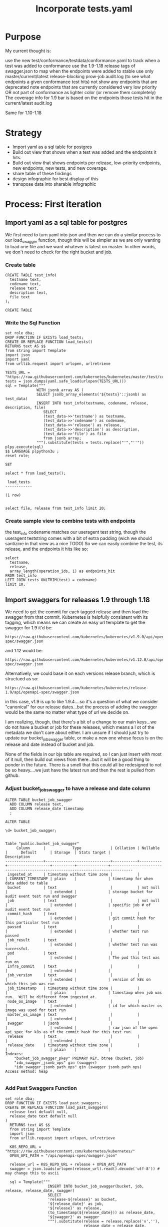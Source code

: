 # -*- ii: apisnoop; -*-
#+TITLE: Incorporate tests.yaml

* Purpose
  My current thought is:

    use the new test/conformance/testdata/conformance.yaml to track when a test was added to conformance
    use the 1.9-1.18 release tags of swagger.json to map when the endpoints were added to stable
    use only master/current/latest release-blocking prow-job audit.log (to see what endpoints a given conformance test hits)
    not show any endpoints that are deprecated
    note endpoints that are currently considered very low priority OR not part of conformance as lighter color (or remove them completely)
    The coverage info for 1.9 bar is based on the endpoints those tests hit in the current/latest audit.log

Same for 1.10-1.18
* Strategy
- Import yaml as a sql table for postgres
- Build out view that shows when a test was added and the endpoints it hits.
- Build out view that shows endpoints per release, low-priority endpoints, new endpoints, new tests, and new coverage.
- share table of these findings
- design infographic for best display of this
- transpose data into sharable infographic
* Process: First iteration
** Import yaml as a sql table for postgres
   We first need to turn yaml into json and then we can do a similar process to our load_swagger function, though this will be simpler as we are only wanting to load one file and we want whatever is latest on master.  In other words, we don't need to check for the right bucket and job.
*** Create table
    #+begin_src sql-mode
      CREATE TABLE test_info(
        testname text,
        codename text,
        release text,
        description text,
        file text
      );
    #+end_src

    #+RESULTS:
    #+begin_SRC example
    CREATE TABLE
    #+end_SRC

*** Write the Sql Function   
   #+NAME: Import tests
   #+BEGIN_SRC sql-mode
     set role dba;
     DROP FUNCTION IF EXISTS load_tests;
     CREATE OR REPLACE FUNCTION load_tests()
     RETURNS text AS $$
     from string import Template
     import json
     import yaml
     from urllib.request import urlopen, urlretrieve

     TESTS_URL = "https://raw.githubusercontent.com/kubernetes/kubernetes/master/test/conformance/testdata/conformance.yaml"
     tests = json.dumps(yaml.safe_load(urlopen(TESTS_URL)))
     sql = Template("""
                   WITH jsonb_array AS (
                   SELECT jsonb_array_elements('${tests}'::jsonb) as test_data)
                   INSERT INTO test_info(testname, codename, release, description, file)
                      SELECT
                      (test_data->>'testname') as testname,
                      (test_data->>'codename') as codename,
                      (test_data->>'release') as release,
                      (test_data->>'description') as description,
                      (test_data->>'file') as file
                      from jsonb_array;
                   """).substitute(tests = tests.replace("'","''"))
     plpy.execute(sql)
     $$ LANGUAGE plpython3u ;
     reset role;
      #+END_SRC

      #+RESULTS: Import tests
      #+begin_SRC example
      SET
      #+end_SRC

      
      #+begin_src sql-mode
      select * from load_tests();
      #+end_src

      #+RESULTS:
      #+begin_SRC example
       load_tests 
      ------------

      (1 row)

      #+end_SRC

#+begin_src sql-mode
select file, release from test_info limit 20;
#+end_src

#+RESULTS:
#+begin_SRC example
                 file                 | release 
--------------------------------------+---------
 test/e2e/common/lifecycle_hook.go    | v1.9
 test/e2e/common/lifecycle_hook.go    | v1.9
 test/e2e/common/lifecycle_hook.go    | v1.9
 test/e2e/common/lifecycle_hook.go    | v1.9
 test/e2e/common/runtime.go           | v1.15
 test/e2e/common/runtime.go           | v1.15
 test/e2e/common/runtime.go           | v1.15
 test/e2e/common/runtime.go           | v1.15
 test/e2e/common/runtime.go           | v1.13
 test/e2e/common/docker_containers.go | v1.9
 test/e2e/common/docker_containers.go | v1.9
 test/e2e/common/docker_containers.go | v1.9
 test/e2e/common/docker_containers.go | v1.9
 test/e2e/common/init_container.go    | v1.12
 test/e2e/common/init_container.go    | v1.12
 test/e2e/common/init_container.go    | v1.12
 test/e2e/common/init_container.go    | v1.12
 test/e2e/common/kubelet.go           | v1.13
 test/e2e/common/kubelet.go           | v1.13
 test/e2e/common/kubelet.go           | v1.13
(20 rows)

#+end_SRC
*** Create sample view to combine tests with endpoints
    the test_info codename matches our useragent test string, though the useragent teststring comes with a bit of extra padding (wich we should santizine in that view as a nice TODO)
   So we can easily combine the test, its release, and the endpoints it hits like so: 
#+begin_src sql-mode
  select 
    testname,
    release,
    array_length(operation_ids, 1) as endpoints_hit
  FROM test_info
  LEFT JOIN tests ON(TRIM(test) = codename)
  limit 10;
#+end_src   

#+RESULTS:
#+begin_SRC example
                                        testname                                         | release | endpoints_hit 
-----------------------------------------------------------------------------------------+---------+---------------
 Pod Lifecycle, post start exec hook                                                     | v1.9    |            14
 Pod Lifecycle, post start http hook                                                     | v1.9    |            11
 Pod Lifecycle, prestop exec hook                                                        | v1.9    |            11
 Pod Lifecycle, prestop http hook                                                        | v1.9    |            11
 Container Runtime, TerminationMessage, from log output of succeeding container          | v1.15   |             9
 Container Runtime, TerminationMessage, from file of succeeding container                | v1.15   |             9
 Container Runtime, TerminationMessage, from container's log output of failing container | v1.15   |             9
 Container Runtime, TerminationMessagePath, non-root user and non-default path           | v1.15   |             9
 Container Runtime, Restart Policy, Pod Phases                                           | v1.13   |            12
 Docker containers, with arguments                                                       | v1.9    |            16
(10 rows)

#+end_SRC
   
** Import swaggers for releases 1.9 through 1.18
   We need to get the commit for each tagged release and then load the swagger from that commit.
   Kubernetes is helpfully consistent with its tagging, which means we can create an easy url template
   to get the swagger for 1.9 it'd be:
   : https://raw.githubusercontent.com/kubernetes/kubernetes/v1.9.0/api/openapi-spec/swagger.json
   and 1.12 would be:
   : https://raw.githubusercontent.com/kubernetes/kubernetes/v1.12.0/api/openapi-spec/swagger.json
   
   Alternatively, we could base it on each versions release branch, which is structued as so:
   : https://raw.githubusercontent.com/kubernetes/kubernetes/release-1.9/api/openapi-spec/swagger.json
   in this case, v1.9 is up to like 1.9.4....so it's a question of what we consider "canonical" for our release dates...but the process of adding the swagger would be the same no matter what type of url we decide on.
   
   I am realizing, though, that there's a bit of a change to our main keys...we do not have a bucket or job for these releases, which means a l ot of the metadata we don't care about either.  I am unsure if I should just try to update our bucket_job_swagger table, or make a new one whose focus is on the release  and date instead of bucket and job.  
   
   None of the fields in our bjs table are required, so I can just insert with most of it null, then build out views from there...but it will be a good thing to ponder in the future.  There is a smell that this could all be redesigned to not be so heavy....we just have the latest run and then the rest is pulled from github.  
   
*** Adjust bucket_job_swagger to have a release and date column
   #+NAME: Create OPENAPI_SPEC Table 
   #+begin_src sql-mode
     ALTER TABLE bucket_job_swagger
       ADD COLUMN release text,
       ADD COLUMN release_date timestamp
       ;
   #+end_src

   #+RESULTS: Create OPENAPI_SPEC Table
   #+begin_SRC example
   ALTER TABLE
   #+end_SRC
   
   #+begin_src sql-mode
   \d+ bucket_job_swagger;
   #+end_src

   #+RESULTS:
   #+begin_SRC example
                                                                                     Table "public.bucket_job_swagger"
        Column      |            Type             | Collation | Nullable |      Default      | Storage  | Stats target |                                  Description                                   
   -----------------+-----------------------------+-----------+----------+-------------------+----------+--------------+--------------------------------------------------------------------------------
    ingested_at     | timestamp without time zone |           |          | CURRENT_TIMESTAMP | plain    |              | timestamp for when data added to table
    bucket          | text                        |           | not null |                   | extended |              | storage bucket for audit event test run and swagger
    job             | text                        |           | not null |                   | extended |              | specific job # of audit event test run
    commit_hash     | text                        |           |          |                   | extended |              | git commit hash for this particular test run
    passed          | text                        |           |          |                   | extended |              | whether test run passed
    job_result      | text                        |           |          |                   | extended |              | whether test run was successful.
    pod             | text                        |           |          |                   | extended |              | The pod this test was run on
    infra_commit    | text                        |           |          |                   | extended |              | 
    job_version     | text                        |           |          |                   | extended |              | version of k8s on which this job was run
    job_timestamp   | timestamp without time zone |           |          |                   | plain    |              | timestamp when job was run.  Will be different from ingested_at.
    node_os_image   | text                        |           |          |                   | extended |              | id for which master os image was used for test run
    master_os_image | text                        |           |          |                   | extended |              | 
    swagger         | jsonb                       |           |          |                   | extended |              | raw json of the open api spec for k8s as of the commit hash for this test run.
    release         | text                        |           |          |                   | extended |              | 
    release_date    | timestamp without time zone |           |          |                   | plain    |              | 
   Indexes:
       "bucket_job_swagger_pkey" PRIMARY KEY, btree (bucket, job)
       "idx_swagger_jsonb_ops" gin (swagger)
       "idx_swagger_jsonb_path_ops" gin (swagger jsonb_path_ops)
   Access method: heap

   #+end_SRC
*** Add Past Swaggers Function
   #+NAME: Add swagger from url 
    #+BEGIN_SRC sql-mode
     set role dba;
     DROP FUNCTION IF EXISTS load_past_swaggers;
     CREATE OR REPLACE FUNCTION load_past_swaggers(
       release text default null,
       release_date text default null
     )
       RETURNS text AS $$
       from string import Template
       import json
       from urllib.request import urlopen, urlretrieve

       K8S_REPO_URL = "https://raw.githubusercontent.com/kubernetes/kubernetes/"
       OPEN_API_PATH = "/api/openapi-spec/swagger.json"

       release_url = K8S_REPO_URL + release + OPEN_API_PATH
       swagger = json.loads(urlopen(release_url).read().decode('utf-8')) # may change this to ascii

       sql = Template("""
                        INSERT INTO bucket_job_swagger(bucket, job, release, release_date, swagger)
                        SELECT
                        'release-${release}' as bucket,
                        '${release_date}' as job,
                        '${release}' as release,
                        (to_timestamp(${release_date})) as release_date,
                        '${swagger}' as swagger
                        """).substitute(release = release.replace('v',''),
                                        release_date = release_date,
                                        swagger = json.dumps(swagger).replace("'","''"))
       plpy.execute(sql)
       $$ LANGUAGE plpython3u;
       reset role;
       #+END_SRC
       
       #+begin_src sql-mode
         select * from load_past_swaggers('v1.9.0', '2017-12-15');
       #+end_src
*** Delete Auditlogger data
       To ease this a bit more, i'm going to turn off audit_logger and delete all the live stuff from our db.
       #+begin_src sql-mode
delete from  audit_event where bucket = 'apisnoop';
       #+end_src

       #+RESULTS:
       #+begin_SRC example
       DELETE 224991
       #+end_SRC
       
*** Refresh and check       
       #+begin_src sql-mode
       REFRESH MATERIALIZED VIEW api_operation_material;
       REFRESH MATERIALIZED VIEW api_operation_parameter_material;
       REFRESH MATERIALIZED VIEW endpoint_coverage_material;
       #+end_src

       #+RESULTS:
       #+begin_SRC example
       REFRESH MATERIALIZED VIEW
       #+end_SRC

      So we should now have endpoint coverage that shows many endpoints twice, once for 1.9 and once for our most recent bucket, and all 1.9 should show as 'untested'...since we have no audit_event data for them 
      
      For example: 
      #+begin_src sql-mode 
        SELECT distinct
          bucket,
          operation_id,
          tested
          FROM
              endpoint_coverage
         WHERE operation_id like '%Portforward'
         ORDER BY
           operation_id
               ;
      #+end_src

      #+RESULTS:
      #+begin_SRC example
                bucket           |               operation_id                | tested 
      ---------------------------+-------------------------------------------+--------
       ci-kubernetes-e2e-gci-gce | connectCoreV1GetNamespacedPodPortforward  | t
       past                      | connectCoreV1GetNamespacedPodPortforward  | f
       ci-kubernetes-e2e-gci-gce | connectCoreV1PostNamespacedPodPortforward | f
       past                      | connectCoreV1PostNamespacedPodPortforward | f
      (4 rows)

      #+end_SRC
      
We need latest data to see what endpoints are hit by tests, and we need test_info to know when that test was released.  From this, I think we can have a view that shows endpoint, test, and test_release, and endpoint_release.
From this view, we can create a window function that shows # of new endpoints and new tests per release.
** Build view of tests, their release, and the endpoints they hit
**** Create
 #+NAME: tests view
 #+BEGIN_SRC sql-mode
   CREATE OR REPLACE VIEW "public"."testz" AS
     WITH raw_tests AS (
       SELECT audit_event.operation_id,
              audit_event.bucket,
              audit_event.job,
              array_to_string(regexp_matches(audit_event.useragent, '\[[a-zA-Z0-9\.\-:]*\]'::text, 'g'::text), ','::text) AS test_tag,
              trim(split_part(audit_event.useragent, '--'::text, 2)) AS test
         FROM audit_event
        WHERE ((audit_event.useragent ~~ 'e2e.test%'::text) AND (audit_event.job <> 'live'::text))
     )
     SELECT DISTINCT raw_tests.bucket,
                     raw_tests.job,
                     raw_tests.test,
                     raw_tests.operation_id,
                     test_tag
       FROM raw_tests
      GROUP BY raw_tests.test, raw_tests.bucket, raw_tests.job, raw_tests.operation_id, raw_tests.test_tag;
 #+END_SRC

 #+RESULTS: tests view
 #+begin_SRC example
 CREATE VIEW
 #+end_SRC
 
here is an initial pass.  We grab the test and its endpoint and match it to its relase in the test info, then select the endpoint and an array of all the releases for it--in other words, the distinct releases for every test that hit it. 
 
 #+begin_src sql-mode
   WITH test_and_release AS(
   SELECT DISTINCT
     testname,
     release,
     operation_id
     FROM testz
            LEFT JOIN test_info on (test = codename)
         WHERE test like '%[Conformance]%'
         )
       SELECT DISTINCT
         ec.operation_id,
         array_agg(DISTINCT release) as release
         FROM
             endpoint_coverage ec
         JOIN test_and_release tr ON (ec.operation_id = tr.operation_id)
          WHERE level = 'stable'
            AND conf_tested is true
             GROUP BY ec.operation_id
             LIMIT 20
                   ;
 #+end_src

 #+RESULTS:
 #+begin_SRC example
                         operation_id                         |                                 release                                 
 -------------------------------------------------------------+-------------------------------------------------------------------------
  connectCoreV1GetNamespacedPodExec                           | {v1.13}
  connectCoreV1GetNamespacedPodProxyWithPath                  | {v1.14,v1.15,v1.17,v1.9}
  connectCoreV1GetNamespacedServiceProxyWithPath              | {v1.9}
  connectCoreV1PostNamespacedPodExec                          | {v1.15,v1.17,v1.9,"v1.9, v1.18"}
  createAdmissionregistrationV1MutatingWebhookConfiguration   | {v1.16}
  createAdmissionregistrationV1ValidatingWebhookConfiguration | {v1.16}
  createApiextensionsV1CustomResourceDefinition               | {v1.16,v1.17,v1.9}
  createApiregistrationV1APIService                           | {""}
  createAppsV1NamespacedDeployment                            | {"",v1.16,v1.9}
  createAppsV1NamespacedReplicaSet                            | {"",v1.13,v1.16,v1.9}
  createAppsV1NamespacedStatefulSet                           | {v1.16,v1.9}
  createAuthenticationV1TokenReview                           | {v1.9}
  createAuthorizationV1SelfSubjectAccessReview                | {v1.16}
  createAuthorizationV1SubjectAccessReview                    | {"",v1.12,v1.13,v1.14,v1.15,v1.16,v1.17,v1.18,v1.19,v1.9,"v1.9, v1.18"}
  createBatchV1NamespacedJob                                  | {v1.15,v1.16}
  createCoordinationV1NamespacedLease                         | {v1.17}
  createCoreV1Namespace                                       | {"",v1.12,v1.13,v1.14,v1.15,v1.16,v1.17,v1.18,v1.19,v1.9,"v1.9, v1.18"}
  createCoreV1NamespacedConfigMap                             | {"",v1.12,v1.13,v1.14,v1.15,v1.16,v1.9}
  createCoreV1NamespacedLimitRange                            | {v1.18}
  createCoreV1NamespacedPod                                   | {v1.12,v1.13,v1.14,v1.15,v1.16,v1.17,v1.18,v1.19,v1.9,"v1.9, v1.18"}
 (20 rows)

 #+end_SRC
 
 Not fully what I was expecting.  What are the empty strings and what is the "v1.9, v1.19"?  Is this a srewup in how I did the array, or anomalies in our conformance.yaml?
 
 #+begin_src sql-mode
select distinct release from test_info;
 #+end_src

 #+RESULTS:
 #+begin_SRC example
    release   
 -------------

  v1.9
  v1.17
  v1.18
  v1.13
  v1.14
  v1.19
  v1.12
  v1.15
  v1.16
  v1.9, v1.18
 (11 rows)

 #+end_SRC
 
 So some releases are null, and some have two dates.  I can assume the two dates are when there was some change to the test, and in that i'd want to keep the 1.18 (as it represents new work being done during the 1.18 release cycle)
 But what are the null values?
 
 #+begin_src sql-mode
 select file, testname, codename from test_info where release not like 'v%';
 #+end_src

 #+RESULTS:
 #+begin_SRC example
                 file                 |                 testname                 |                                                                  codename                                                                   
 -------------------------------------+------------------------------------------+---------------------------------------------------------------------------------------------------------------------------------------------
  test/e2e/apimachinery/aggregator.go | aggregator-supports-the-sample-apiserver | [sig-api-machinery] Aggregator Should be able to support the 1.17 Sample API Server using the current Aggregator [Conformance]
  test/e2e/apimachinery/namespace.go  | namespace-deletion-removes-pods          | [sig-api-machinery] Namespaces [Serial] should ensure that all pods are removed when a namespace is deleted [Conformance]
  test/e2e/apimachinery/namespace.go  | namespace-deletion-removes-services      | [sig-api-machinery] Namespaces [Serial] should ensure that all services are removed when a namespace is deleted [Conformance]
  test/e2e/apimachinery/watch.go      | watch-configmaps-from-resource-version   | [sig-api-machinery] Watchers should be able to start watching from a specific resource version [Conformance]
  test/e2e/apimachinery/watch.go      | watch-configmaps-closed-and-restarted    | [sig-api-machinery] Watchers should be able to restart watching from the last resource version observed by the previous watch [Conformance]
  test/e2e/apimachinery/watch.go      | watch-configmaps-with-multiple-watchers  | [sig-api-machinery] Watchers should observe add, update, and delete watch notifications on configmaps [Conformance]
  test/e2e/apimachinery/watch.go      | watch-configmaps-label-changed           | [sig-api-machinery] Watchers should observe an object deletion if it stops meeting the requirements of the selector [Conformance]
  test/e2e/apps/daemon_set.go         | DaemonSet-FailedPodCreation              | [sig-apps] Daemon set [Serial] should retry creating failed daemon pods [Conformance]
  test/e2e/apps/daemon_set.go         | DaemonSet-Rollback                       | [sig-apps] Daemon set [Serial] should rollback without unnecessary restarts [Conformance]
  test/e2e/apps/daemon_set.go         | DaemonSet-NodeSelection                  | [sig-apps] Daemon set [Serial] should run and stop complex daemon [Conformance]
  test/e2e/apps/daemon_set.go         | DaemonSet-Creation                       | [sig-apps] Daemon set [Serial] should run and stop simple daemon [Conformance]
  test/e2e/apps/daemon_set.go         | DaemonSet-RollingUpdate                  | [sig-apps] Daemon set [Serial] should update pod when spec was updated and update strategy is RollingUpdate [Conformance]
  test/e2e/apps/deployment.go         | Deployment Recreate                      | [sig-apps] Deployment RecreateDeployment should delete old pods and create new ones [Conformance]
  test/e2e/apps/deployment.go         | Deployment RollingUpdate                 | [sig-apps] Deployment RollingUpdateDeployment should delete old pods and create new ones [Conformance]
  test/e2e/apps/deployment.go         | Deployment RevisionHistoryLimit          | [sig-apps] Deployment deployment should delete old replica sets [Conformance]
  test/e2e/apps/deployment.go         | Deployment Proportional Scaling          | [sig-apps] Deployment deployment should support proportional scaling [Conformance]
  test/e2e/apps/deployment.go         | Deployment Rollover                      | [sig-apps] Deployment deployment should support rollover [Conformance]
 (17 rows)
 #+end_SRC
 
 Honestly, I am confused.  If i look at one like the Deployment Rollover, it is in the conformance.yaml with a release of "" and if we look at the git blame of the file the test was written 5 years ago and updated 2 years ago.  So I don't think the "" relates to it not yet being released, rather that it's a test that existed before conformance was a thing.  I am going to check with others about this, but in the meantime do a simple case statment that if it is "" we'll set it to 1.8 and if it is "1.9, 1.18" we'll switch it to 1.18. 
 
 
#+NAME: Tests Try 2 
 #+begin_src sql-mode
  WITH test_and_release AS(
  SELECT DISTINCT
    testname,
    CASE 
      WHEN release = '' THEN '1.8'
      WHEN release LIKE '%,%' then trim(leading 'v' from trim(split_part(release,',',2)))
      ELSE trim(leading 'v' from release)
    END as release,
    operation_id
    FROM testz
           LEFT JOIN test_info on (test = codename)
        WHERE test like '%[Conformance]%'
        )
      SELECT DISTINCT
        ec.operation_id,
        array_agg(DISTINCT release) as release
        FROM
            endpoint_coverage ec
        JOIN test_and_release tr ON (ec.operation_id = tr.operation_id)
         WHERE level = 'stable'
           AND conf_tested is true
            GROUP BY ec.operation_id
            LIMIT 20
                  ;
 #+end_src

 #+RESULTS: Tests Try 2
 #+begin_SRC example
                         operation_id                         |                      release                      
 -------------------------------------------------------------+---------------------------------------------------
  connectCoreV1GetNamespacedPodExec                           | {1.13}
  connectCoreV1GetNamespacedPodProxyWithPath                  | {1.14,1.15,1.17,1.9}
  connectCoreV1GetNamespacedServiceProxyWithPath              | {1.9}
  connectCoreV1PostNamespacedPodExec                          | {1.15,1.17,1.18,1.9}
  createAdmissionregistrationV1MutatingWebhookConfiguration   | {1.16}
  createAdmissionregistrationV1ValidatingWebhookConfiguration | {1.16}
  createApiextensionsV1CustomResourceDefinition               | {1.16,1.17,1.9}
  createApiregistrationV1APIService                           | {1.8}
  createAppsV1NamespacedDeployment                            | {1.16,1.8,1.9}
  createAppsV1NamespacedReplicaSet                            | {1.13,1.16,1.8,1.9}
  createAppsV1NamespacedStatefulSet                           | {1.16,1.9}
  createAuthenticationV1TokenReview                           | {1.9}
  createAuthorizationV1SelfSubjectAccessReview                | {1.16}
  createAuthorizationV1SubjectAccessReview                    | {1.12,1.13,1.14,1.15,1.16,1.17,1.18,1.19,1.8,1.9}
  createBatchV1NamespacedJob                                  | {1.15,1.16}
  createCoordinationV1NamespacedLease                         | {1.17}
  createCoreV1Namespace                                       | {1.12,1.13,1.14,1.15,1.16,1.17,1.18,1.19,1.8,1.9}
  createCoreV1NamespacedConfigMap                             | {1.12,1.13,1.14,1.15,1.16,1.8,1.9}
  createCoreV1NamespacedLimitRange                            | {1.18}
  createCoreV1NamespacedPod                                   | {1.12,1.13,1.14,1.15,1.16,1.17,1.18,1.19,1.9}
 (20 rows)

 #+end_SRC
 
That works!  Now, we want to sort this array by semver.  It's likely simpler in postgres than I'd think cos postgres is magical. 

#+begin_src sql-mode
CREATE OR REPLACE FUNCTION array_uniq_stable(anyarray) RETURNS anyarray AS
$body$
SELECT
    array_agg(distinct_value ORDER BY first_index)
FROM 
    (SELECT
        value AS distinct_value, 
        min(index) AS first_index 
    FROM 
        unnest($1) WITH ORDINALITY AS input(value, index)
    GROUP BY
        value
    ) AS unique_input
;
$body$
LANGUAGE 'sql' IMMUTABLE STRICT;
#+end_src

#+RESULTS:
#+begin_SRC example
apisnoop$# apisnoop$# apisnoop$# apisnoop$# apisnoop$# apisnoop$# apisnoop$# apisnoop$# apisnoop$# apisnoop$# apisnoop$# apisnoop$# apisnoop$# apisnoop-# CREATE FUNCTION
#+end_SRC

#+NAME: Tests Try 3
 #+begin_src sql-mode
  WITH test_and_release AS(
  SELECT DISTINCT
    testname,
    CASE 
      WHEN release = '' THEN '1.8'
      WHEN release LIKE '%,%' then trim(leading 'v' from trim(split_part(release,',',2)))
      ELSE trim(leading 'v' from release)
    END as release,
    operation_id
    FROM testz
           LEFT JOIN test_info on (test = codename)
        WHERE test like '%[Conformance]%'
        )
      SELECT DISTINCT
        ec.operation_id,
        array_uniq_stable(array_agg(release order by string_to_array(release, '.')::int[])) as releases,
        (array_agg(release order by string_to_array(release, '.')::int[]))[1] as first_tested
        FROM
            endpoint_coverage ec
        JOIN test_and_release tr ON (ec.operation_id = tr.operation_id)
         WHERE level = 'stable'
           AND conf_tested is true
            GROUP BY ec.operation_id
            LIMIT 20
                  ;
 #+end_src

 #+RESULTS: Tests Try 3
 #+begin_SRC example
                         operation_id                         |                     releases                      | first_tested 
 -------------------------------------------------------------+---------------------------------------------------+--------------
  connectCoreV1GetNamespacedPodExec                           | {1.13}                                            | 1.13
  connectCoreV1GetNamespacedPodProxyWithPath                  | {1.9,1.14,1.15,1.17}                              | 1.9
  connectCoreV1GetNamespacedServiceProxyWithPath              | {1.9}                                             | 1.9
  connectCoreV1PostNamespacedPodExec                          | {1.9,1.15,1.17,1.18}                              | 1.9
  createAdmissionregistrationV1MutatingWebhookConfiguration   | {1.16}                                            | 1.16
  createAdmissionregistrationV1ValidatingWebhookConfiguration | {1.16}                                            | 1.16
  createApiextensionsV1CustomResourceDefinition               | {1.9,1.16,1.17}                                   | 1.9
  createApiregistrationV1APIService                           | {1.8}                                             | 1.8
  createAppsV1NamespacedDeployment                            | {1.8,1.9,1.16}                                    | 1.8
  createAppsV1NamespacedReplicaSet                            | {1.8,1.9,1.13,1.16}                               | 1.8
  createAppsV1NamespacedStatefulSet                           | {1.9,1.16}                                        | 1.9
  createAuthenticationV1TokenReview                           | {1.9}                                             | 1.9
  createAuthorizationV1SelfSubjectAccessReview                | {1.16}                                            | 1.16
  createAuthorizationV1SubjectAccessReview                    | {1.8,1.9,1.12,1.13,1.14,1.15,1.16,1.17,1.18,1.19} | 1.8
  createBatchV1NamespacedJob                                  | {1.15,1.16}                                       | 1.15
  createCoordinationV1NamespacedLease                         | {1.17}                                            | 1.17
  createCoreV1Namespace                                       | {1.8,1.9,1.12,1.13,1.14,1.15,1.16,1.17,1.18,1.19} | 1.8
  createCoreV1NamespacedConfigMap                             | {1.8,1.9,1.12,1.13,1.14,1.15,1.16}                | 1.8
  createCoreV1NamespacedLimitRange                            | {1.18}                                            | 1.18
  createCoreV1NamespacedPod                                   | {1.9,1.12,1.13,1.14,1.15,1.16,1.17,1.18,1.19}     | 1.9
 (20 rows)

 #+end_SRC
 
 This works, though I don't know if we need to have that extra function.  If we sort, we can still just grab the first one, as that's the value we really care about here.
 
** Build view of stable endoints, release date, first tested date, and first tested by
   #+NAME: endpoints and first tested
   #+begin_src sql-mode
   
   #+end_src
** Build view of conformance endpoints and their release date
   I need to double check this to see if the operation_id changes when the endpoint is promoted.  I have a feeling it does...so then what is the best wya to track when the endpoint was actually introduced?  
#+begin_src sql-mode
select count(distinct operation_id) from api_operation where level = 'stable';
#+end_src

#+RESULTS:
#+begin_SRC example
 count 
-------
   584
(1 row)

#+end_SRC

** Build view of release, stable endpoint count, stable conformance tested count, new tests count
* Process 2
  Realized htis would be simpler and cleaner if we made a minimal schema built specific to this work, and didn't try to adjust the current database relations.  Am going to use what i learned in the first process to build up this new focused schema and tables.
** Create Conformance Schema
   #+NAME: Create Conformance Schema
   #+begin_src sql-mode
   CREATE SCHEMA "conformance";
   #+end_src

   #+RESULTS: Create Conformance Schema
   #+begin_SRC example
   CREATE SCHEMA
   #+end_SRC
   
** Create open_api table for endpoint information
   
   #+NAME: open_api 
   #+begin_src sql-mode
     CREATE TABLE "conformance"."open_api"(
       release text,
       release_date timestamp,
       endpoint text,
       level text,
       category text,
       path text,
       k8s_group text,
       k8s_version text,
       k8s_kind text,
       k8s_action text,
       deprecated boolean,
       description text,
       spec text,
       PRIMARY KEY (release, endpoint)
     );
   #+end_src

** Function for loading in the open api spec 
   We can pass in the swagger link and release date.
   If neither are passed, we determine latest commit and pull swagger from this.
   We map over swagger to fill out open_api table with data, and provide link to spec for validation
      #+begin_src sql-mode
      select * from conformance.load_open_api('v1.9.0');
      #+end_src

      #+RESULTS:
      #+begin_SRC example
       load_open_api 
      ---------------

      (1 row)

      #+end_SRC
      
   #+NAME: load_open_api.sql
   #+BEGIN_SRC sql-mode
     set role dba;
     DROP FUNCTION IF EXISTS "conformance"."load_open_api";
     CREATE OR REPLACE FUNCTION "conformance"."load_open_api"(
       custom_release text default null,
       release_date text default null
       )
     RETURNS text AS $$
     <<load_open_api.py>>
     plpy.execute((sql))
     $$ LANGUAGE plpython3u ;
     reset role;
      #+END_SRC

      #+RESULTS: load_open_api.sql
      #+begin_SRC example
      SET
      #+end_SRC

   #+NAME: load_open_api.py
   #+BEGIN_SRC python :results output
     from string import Template
     import json
     import time  
     import datetime
     from urllib.request import urlopen, urlretrieve
     from snoopUtils import determine_bucket_job, fetch_swagger
     K8S_REPO_URL = "https://raw.githubusercontent.com/kubernetes/kubernetes/"
     OPEN_API_PATH = "/api/openapi-spec/swagger.json"

     release_dates = {
       "v1.9.0": "2017-12-15",
       "v1.10.0": "2018-03-26",
       "v1.11.0":  "2018-06-27",
       "v1.12.0": "2018-09-27",
       "v1.13.0": "2018-12-03" ,
       "v1.14.0": "2019-03-25",
       "v1.15.0": "2019-06-19",
       "v1.16.0": "2019-09-18",
       "v1.17.0": "2019-12-07",
       "v1.18.0": "2020-03-25"
     }
     if custom_release is not None:
       release = custom_release
       open_api_url = K8S_REPO_URL + release + OPEN_API_PATH
       open_api = json.loads(urlopen(open_api_url).read().decode('utf-8')) # may change this to ascii
       rd = release_dates[release]
       release_date = time.mktime(datetime.datetime.strptime(rd, "%Y-%m-%d").timetuple())
     else:
       bucket, job = determine_bucket_job()
       swagger, metadata, commit_hash = fetch_swagger(bucket, job)
       open_api = swagger
       open_api_url = K8S_REPO_URL + commit_hash + OPEN_API_PATH
       release_date = int(metadata['timestamp'])
       release = metadata["version"].split('-')[0].replace('v','')

     sql = Template("""
        WITH open AS (
          SELECT '${open_api}'::jsonb as api_data)
            INSERT INTO "conformance"."open_api"(
              release,
              release_date,
              endpoint,
              level,
              category,
              path,
              k8s_group,
              k8s_version,
              k8s_kind,
              k8s_action,
              deprecated,
              description,
              spec
            )
        SELECT
          '${release}' as release,
          to_timestamp(${release_date}) as release_date,
          (d.value ->> 'operationId'::text) as endpoint,
          CASE
            WHEN paths.key ~~ '%alpha%' THEN 'alpha'
            WHEN paths.key ~~ '%beta%' THEN 'beta'
            ELSE 'stable'
          END AS level,
          split_part((cat_tag.value ->> 0), '_'::text, 1) AS category,
          ((d.value -> 'x-kubernetes-group-version-kind'::text) ->> 'group'::text) AS k8s_group,
          ((d.value -> 'x-kubernetes-group-version-kind'::text) ->> 'kind'::text) AS k8s_kind,
          ((d.value -> 'x-kubernetes-group-version-kind'::text) ->> 'version'::text) AS k8s_version,
          paths.key AS path,
          (d.value ->> 'x-kubernetes-action'::text) AS k8s_action,
          CASE
            WHEN (lower((d.value ->> 'description'::text)) ~~ '%deprecated%'::text) THEN true
            ELSE false
          END AS deprecated,
          (d.value ->> 'description'::text) AS description,
          '${open_api_url}' as spec
          FROM
              open
               , jsonb_each((open.api_data -> 'paths'::text)) paths(key, value)
               , jsonb_each(paths.value) d(key, value)
               , jsonb_array_elements((d.value -> 'tags'::text)) cat_tag(value)
         ORDER BY paths.key;
                   """).substitute(release = release,
                                   release_date = release_date,
                                   open_api = json.dumps(open_api).replace("'","''"),
                                   open_api_url = open_api_url)
      #+END_SRC

      #+RESULTS: load_open_api.py
      #+begin_src python
      #+end_src
      
** Create test_info for info from conformance.yaml
** Create audit_event for current endpoint test hits
** Create views for stable endpoints, tests, stable endopint coverage
* Progress
  I'm starting to get a query that will show the endpoint and when it was first tested, though i have a sense that I maight be making too broad of an assumption.  We are showing endpoints that are currently hit by tests, and then matching that to when the tests were released according to the latest conformance yaml.  The next step will be to try to determine when the endpoint was added (by using the swagger.json per release).  This would let us see new endpoints per reelease.  The thing I am confused by, though, is how the endpoint's operation_id changes as it is promoted, and how that aaffects the tests.  If an endpiont is brought ihnto beta with a t est, and then it is promoted to stable...does its operation_id change?  and does the test need to be updated to match that operation_id?  o ris the way the test written guaranteed to hit the same endpoints no matter whether they are beta  or stable/  it will be good to check in on th is to figure out the next steps.

# Local Variables:
# ii: enabled
# End:



